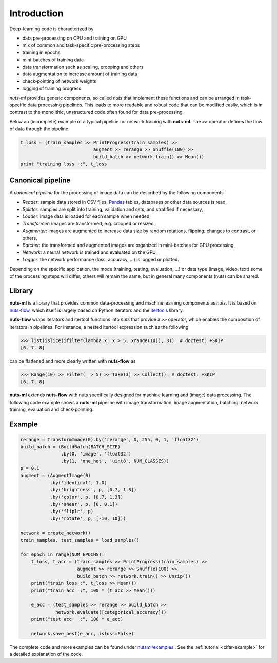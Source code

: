 Introduction
============

Deep-learning code is characterized by

- data pre-processing on CPU and training on GPU
- mix of common and task-specific pre-processing steps
- training in epochs
- mini-batches of training data
- data transformation such as scaling, cropping and others
- data augmentation to increase amount of training data
- check-pointing of network weights
- logging of training progress

*nuts-ml* provides generic components, so called *nuts* that implement
these functions and can be arranged in task-specific data
processing pipelines. This leads to more readable and robust code that 
can be modified easily, which is in contrast to the monolithic,
unstructured code often found for data pre-processing.

Below an (incomplete) example of a typical pipeline for network training 
with **nuts-ml**. The ``>>`` operator defines the flow of data through the
pipeline

.. code:: Python

  t_loss = (train_samples >> PrintProgress(train_samples) >>
                             augment >> rerange >> Shuffle(100) >>
                             build_batch >> network.train() >> Mean())
  print "training loss  :", t_loss



Canonical pipeline
------------------

A *canonical pipeline* for the processing of image data can be described 
by the following components

.. image:: pics/pipeline.png


- *Reader*: sample data stored in CSV files, `Pandas <http://pandas.pydata.org/>`_ 
  tables, databases or other data sources is read,

- *Splitter*: samples are split into training, validation and sets, and stratified
  if necessary,

- *Loader*: image data is loaded for each sample when needed,

- *Transformer*: images are transformed, e.g. cropped or resized,

- *Augmenter*: images are augmented to increase data size by random rotations,
  flipping, changes to contrast, or others,

- *Batcher*: the transformed and augmented images are organized in mini-batches 
  for GPU processing,

- *Network*: a neural network is trained and evaluated on the GPU,

- *Logger*: the network performance (loss, accuracy, ...) is logged or plotted.

Depending on the specific application, the mode (training, testing, evaluation, ...) 
or data type (image, video, text) some of the processing steps will differ, others
will remain the same, but in general many components (nuts) can be shared.


Library
-------

**nuts-ml** is a library that provides common data-processing and machine learning 
components as *nuts*. It is based on `nuts-flow <https://maet3608.github.io/nuts-flow/>`_, 
which itself is largely based on Python iterators and the 
`itertools <https://docs.python.org/2/library/itertools.html>`_ library.

.. image:: pics/architecture.png
   :align: center

**nuts-flow** wraps iterators and itertool functions into *nuts* that provide a 
``>>`` operator, which enables the composition of iterators in pipelines. 
For instance, a nested itertool expression such as the following

.. code:: Python

  >>> list(islice(ifilter(lambda x: x > 5, xrange(10)), 3))  # doctest: +SKIP
  [6, 7, 8]

can be flattened and more clearly written with **nuts-flow** as

.. code:: Python

  >>> Range(10) >> Filter(_ > 5) >> Take(3) >> Collect()  # doctest: +SKIP
  [6, 7, 8]

**nuts-ml** extends **nuts-flow** with nuts specifically designed for machine learning 
and (image) data processing. The following code example shows a **nuts-ml** pipeline
with image transformation, image augmentation, batching, network training,
evaluation and check-pointing.


Example
-------

.. code:: Python

  rerange = TransformImage(0).by('rerange', 0, 255, 0, 1, 'float32')
  build_batch = (BuildBatch(BATCH_SIZE)
                 .by(0, 'image', 'float32')
                 .by(1, 'one_hot', 'uint8', NUM_CLASSES))
  p = 0.1
  augment = (AugmentImage(0)
             .by('identical', 1.0)
             .by('brightness', p, [0.7, 1.3])
             .by('color', p, [0.7, 1.3])
             .by('shear', p, [0, 0.1])
             .by('fliplr', p)
             .by('rotate', p, [-10, 10]))

  network = create_network()
  train_samples, test_samples = load_samples()

  for epoch in range(NUM_EPOCHS):
      t_loss, t_acc = (train_samples >> PrintProgress(train_samples) >>
                       augment >> rerange >> Shuffle(100) >>
                       build_batch >> network.train() >> Unzip())
      print("train loss :", t_loss >> Mean())
      print("train acc  :", 100 * (t_acc >> Mean()))

      e_acc = (test_samples >> rerange >> build_batch >>
               network.evaluate([categorical_accuracy]))
      print("test acc   :", 100 * e_acc)

      network.save_best(e_acc, isloss=False)


The complete code and more examples can be found under
`nutsml/examples <https://github.com/maet3608/nuts-ml/blob/master/nutsml/examples>`_ .
See the :ref:`tutorial <cifar-example>` for a detailed explanation of the code.
